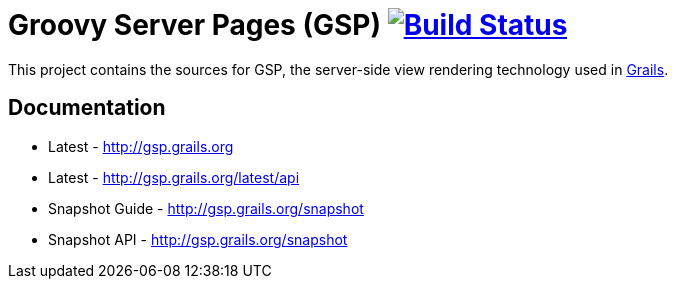 = Groovy Server Pages (GSP) image:https://travis-ci.org/grails/grails-gsp.svg?branch=master["Build Status", link="https://travis-ci.org/grails/grails-gsp"]

This project contains the sources for GSP, the server-side view rendering technology used in http://grails.org[Grails].

== Documentation

* Latest - http://gsp.grails.org
* Latest - http://gsp.grails.org/latest/api


* Snapshot Guide - http://gsp.grails.org/snapshot
* Snapshot API - http://gsp.grails.org/snapshot
